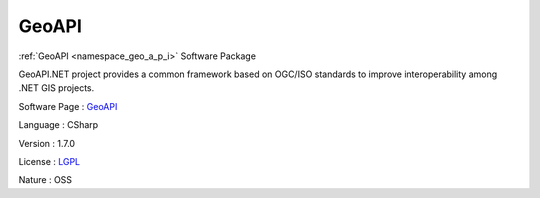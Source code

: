 .. _namespace_geo_a_p_i:

GeoAPI
------




:ref:`GeoAPI <namespace_geo_a_p_i>` Software Package

GeoAPI.NET project provides a common framework based on OGC/ISO standards to improve interoperability among .NET GIS projects.

Software Page : `GeoAPI <https://github.com/NetTopologySuite/GeoAPI>`_

Language : CSharp

Version : 1.7.0



License : `LGPL <http://geoapi.codeplex.com/license>`_

Nature : OSS


